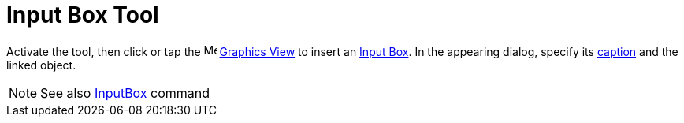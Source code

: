 = Input Box Tool
:page-en: tools/Input_Box
ifdef::env-github[:imagesdir: /en/modules/ROOT/assets/images]

Activate the tool, then click or tap the image:16px-Menu_view_graphics.svg.png[Menu view graphics.svg,width=16,height=16]
xref:/Graphics_View.adoc[Graphics View] to insert an xref:/Action_Objects.adoc[Input Box]. 
In the appearing dialog, specify its xref:/Labels_and_Captions.adoc[caption] and the linked object.

[NOTE]
====

See also xref:/commands/InputBox.adoc[InputBox] command

====
